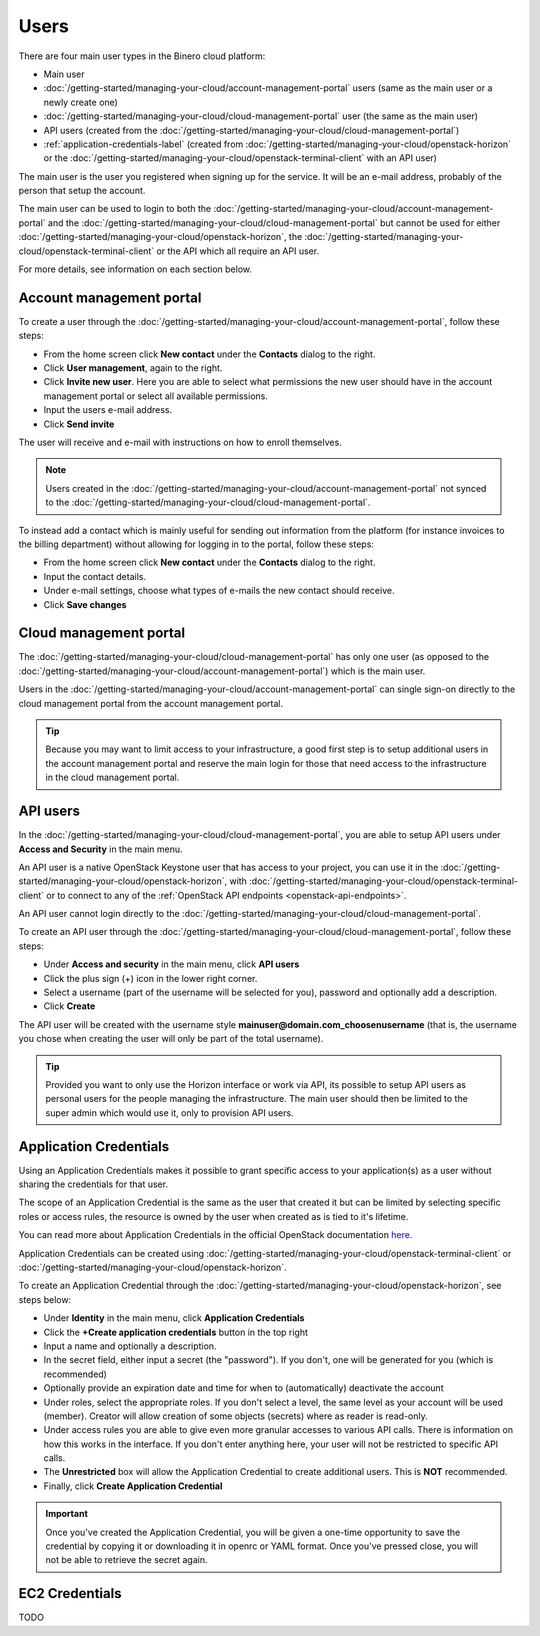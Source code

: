 =====
Users
=====

There are four main user types in the Binero cloud platform:

- Main user

- :doc:`/getting-started/managing-your-cloud/account-management-portal` users (same as the main user or a newly create one)

- :doc:`/getting-started/managing-your-cloud/cloud-management-portal` user (the same as the main user)

- API users (created from the :doc:`/getting-started/managing-your-cloud/cloud-management-portal`)

- :ref:`application-credentials-label` (created from :doc:`/getting-started/managing-your-cloud/openstack-horizon` or
  the :doc:`/getting-started/managing-your-cloud/openstack-terminal-client` with an API user)

The main user is the user you registered when signing up for the service. It will be an e-mail address, probably of
the person that setup the account.

The main user can be used to login to both the :doc:`/getting-started/managing-your-cloud/account-management-portal` and the
:doc:`/getting-started/managing-your-cloud/cloud-management-portal` but cannot be used for either :doc:`/getting-started/managing-your-cloud/openstack-horizon`,
the :doc:`/getting-started/managing-your-cloud/openstack-terminal-client` or the API which all require an API user. 

For more details, see information on each section below.

Account management portal
-------------------------

To create a user through the :doc:`/getting-started/managing-your-cloud/account-management-portal`, follow these steps:

* From the home screen click **New contact** under the **Contacts** dialog to the right.

* Click **User management**, again to the right.

* Click **Invite new user**. Here you are able to select what permissions the new user
  should have in the account management portal or select all available permissions. 

* Input the users e-mail address.

* Click **Send invite**

The user will receive and e-mail with instructions on how to enroll themselves. 

.. note::

   Users created in the :doc:`/getting-started/managing-your-cloud/account-management-portal` not synced to the
   :doc:`/getting-started/managing-your-cloud/cloud-management-portal`.

To instead add a contact which is mainly useful for sending out information from the platform (for instance invoices to the
billing department) without allowing for logging in to the portal, follow these steps: 

* From the home screen click **New contact** under the **Contacts** dialog to the right.

* Input the contact details.

* Under e-mail settings, choose what types of e-mails the new contact should receive.

* Click **Save changes**

Cloud management portal
-----------------------

The :doc:`/getting-started/managing-your-cloud/cloud-management-portal` has only one user (as opposed to the
:doc:`/getting-started/managing-your-cloud/account-management-portal`) which is the main user.

Users in the :doc:`/getting-started/managing-your-cloud/account-management-portal` can single sign-on directly
to the cloud management portal from the account management portal.

.. tip::

   Because you may want to limit access to your infrastructure, a good first step is to setup additional users in
   the account management portal and reserve the main login for those that need access to the infrastructure in
   the cloud management portal.

.. _api-users-label:

API users
---------

In the :doc:`/getting-started/managing-your-cloud/cloud-management-portal`, you are able to setup API users
under **Access and Security** in the main menu.

An API user is a native OpenStack Keystone user that has access to your project, you can use it in the
:doc:`/getting-started/managing-your-cloud/openstack-horizon`, with
:doc:`/getting-started/managing-your-cloud/openstack-terminal-client` or to connect to any of the
:ref:`OpenStack API endpoints <openstack-api-endpoints>`.

An API user cannot login directly to the :doc:`/getting-started/managing-your-cloud/cloud-management-portal`.

To create an API user through the :doc:`/getting-started/managing-your-cloud/cloud-management-portal`, follow
these steps:

* Under **Access and security** in the main menu, click **API users**

* Click the plus sign (+) icon in the lower right corner.

* Select a username (part of the username will be selected for you), password and optionally add a description.

* Click **Create**

The API user will be created with the username style **mainuser@domain.com_choosenusername** (that is, the username
you chose when creating the user will only be part of the total username).

.. tip::

   Provided you want to only use the Horizon interface or work via API, its possible to setup API users as personal
   users for the people managing the infrastructure. The main user should then be limited to the super admin which
   would use it, only to provision API users.

.. _application-credentials-label:

Application Credentials
-----------------------

Using an Application Credentials makes it possible to grant specific access to your application(s) as a user without
sharing the credentials for that user.

The scope of an Application Credential is the same as the user that created it but can be limited by selecting
specific roles or access rules, the resource is owned by the user when created as is tied to it's lifetime.

You can read more about Application Credentials in the official OpenStack documentation
`here <https://docs.openstack.org/keystone/latest/user/application_credentials.html>`_.

Application Credentials can be created using :doc:`/getting-started/managing-your-cloud/openstack-terminal-client`
or :doc:`/getting-started/managing-your-cloud/openstack-horizon`.

To create an Application Credential through the :doc:`/getting-started/managing-your-cloud/openstack-horizon`, see steps below:

* Under **Identity** in the main menu, click **Application Credentials**

* Click the **+Create application credentials** button in the top right

* Input a name and optionally a description.

* In the secret field, either input a secret (the "password"). If you don't, one will be generated
  for you (which is recommended)

* Optionally provide an expiration date and time for when to (automatically) deactivate the account

* Under roles, select the appropriate roles. If you don't select a level, the same level as your account will be
  used (member). Creator will allow creation of some objects (secrets) where as reader is read-only.

* Under access rules you are able to give even more granular accesses to various API calls. There is information on how
  this works in the interface. If you don't enter anything here, your user will not be restricted to specific API calls.

* The **Unrestricted** box will allow the Application Credential to create additional users. This is **NOT** recommended.

* Finally, click **Create Application Credential**

.. important::

   Once you've created the Application Credential, you will be given a one-time opportunity to save the credential by
   copying it or downloading it in openrc or YAML format. Once you've pressed close, you will not be able to retrieve
   the secret again.

.. _ec2-credentials-label:

EC2 Credentials
---------------

TODO

..  seealso::
  - :doc:`/getting-started/managing-your-cloud/cloud-management-portal`
  - :doc:`/getting-started/managing-your-cloud/account-management-portal`
